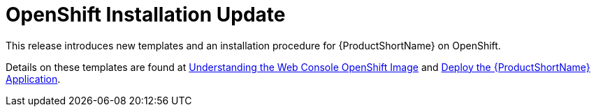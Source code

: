 [id='openshift_installation_update_{context}']
= OpenShift Installation Update

This release introduces new templates and an installation procedure for 
{ProductShortName} on OpenShift. 

Details on these templates are found at 
link:{ProductDocWebConsoleGuideURL}#understanding_web_console_openshift_image[Understanding the Web Console OpenShift Image] and 
link:{ProductDocWebConsoleGuideURL}#deploy_mta_app_openshift[Deploy the {ProductShortName} Application].
